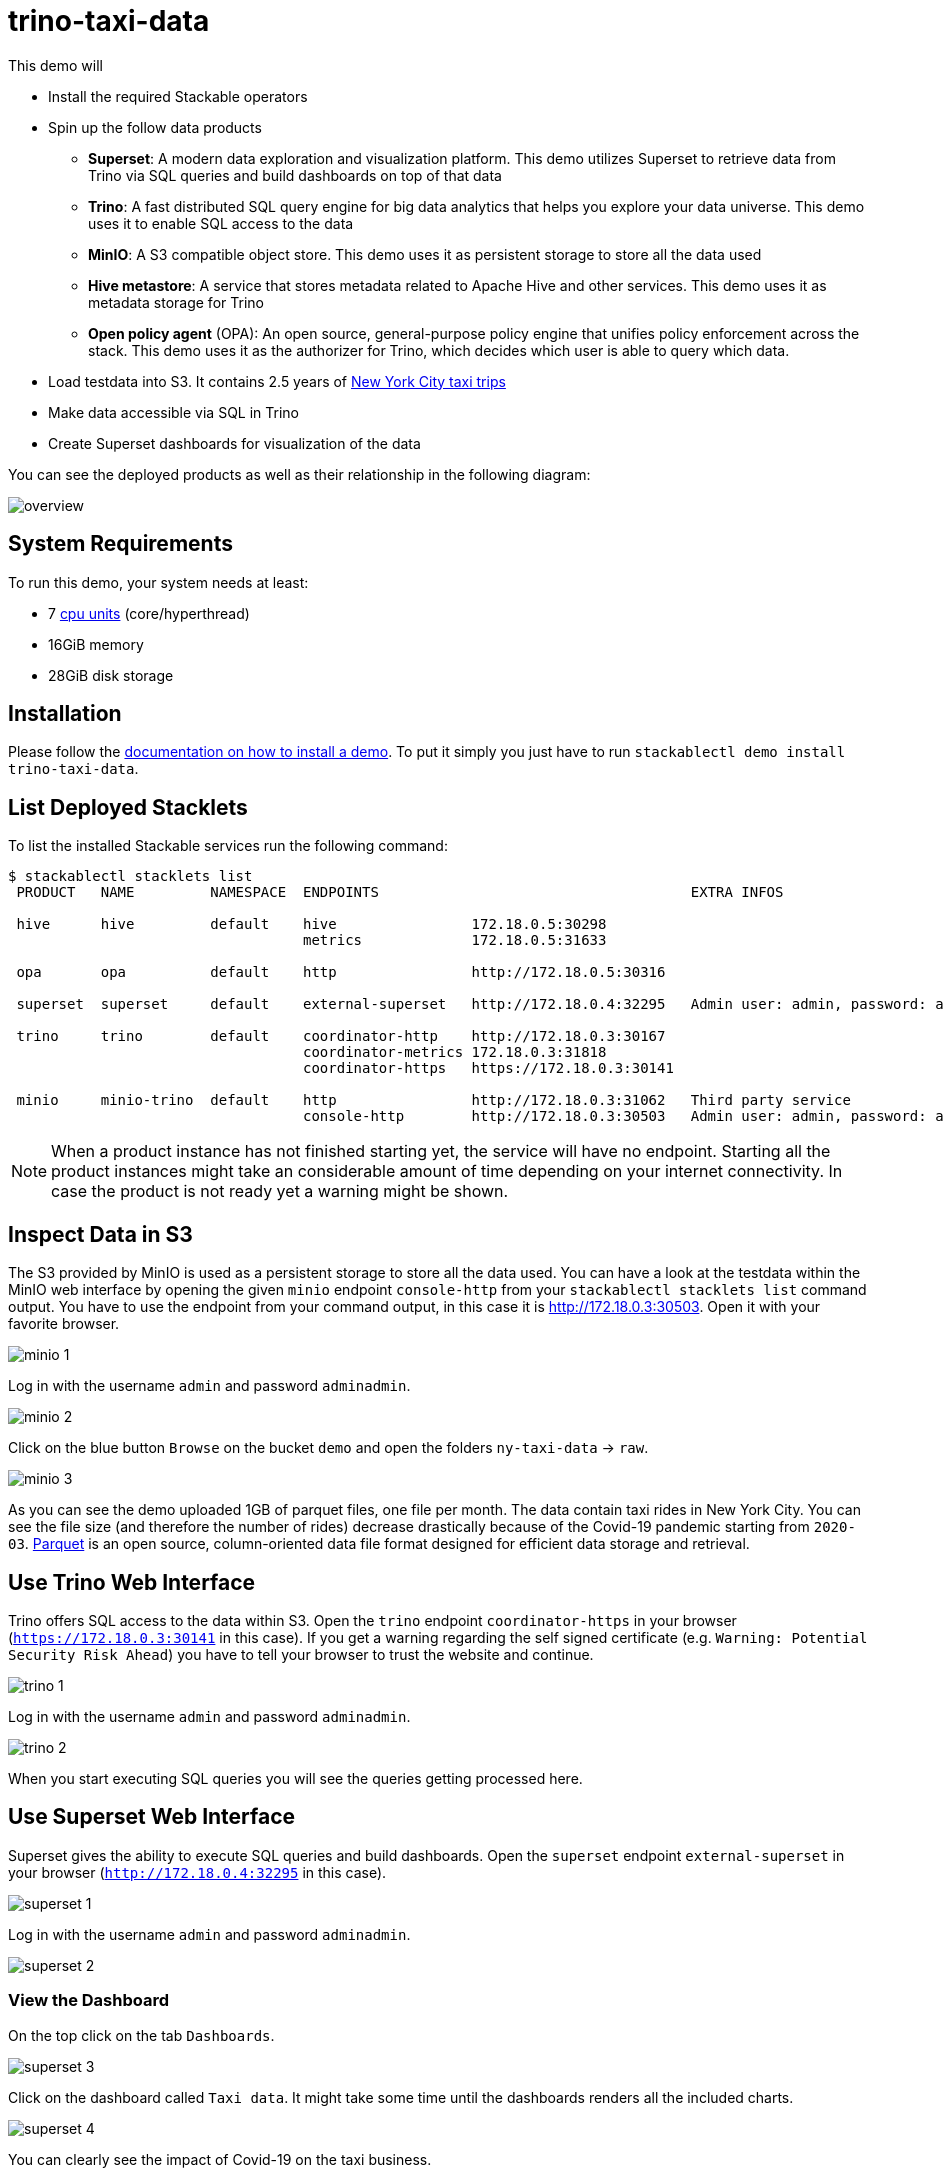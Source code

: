 = trino-taxi-data

:superset-docs: https://superset.apache.org/docs/creating-charts-dashboards/creating-your-first-dashboard#creating-charts-in-explore-view
:nyc-website: https://www1.nyc.gov/assets/tlc/downloads/pdf/data_dictionary_trip_records_yellow.pdf
:k8s-cpu: https://kubernetes.io/docs/tasks/debug/debug-cluster/resource-metrics-pipeline/#cpu
:nyc-taxi: https://www1.nyc.gov/site/tlc/about/tlc-trip-record-data.page
:trino-language-docs: https://trino.io/docs/current/language.html
:trino-client-docs: https://trino.io/docs/current/client.html
:parquet: https://parquet.apache.org/

This demo will

* Install the required Stackable operators
* Spin up the follow data products
** *Superset*: A modern data exploration and visualization platform. This demo utilizes Superset to retrieve data from
   Trino via SQL queries and build dashboards on top of that data
** *Trino*: A fast distributed SQL query engine for big data analytics that helps you explore your data universe. This
   demo uses it to enable SQL access to the data
** *MinIO*: A S3 compatible object store. This demo uses it as persistent storage to store all the data used
** *Hive metastore*: A service that stores metadata related to Apache Hive and other services. This demo uses it as
   metadata storage for Trino
** *Open policy agent* (OPA): An open source, general-purpose policy engine that unifies policy enforcement across the
   stack. This demo uses it as the authorizer for Trino, which decides which user is able to query which data.
* Load testdata into S3. It contains 2.5 years of {nyc-taxi}[New York City taxi trips]
* Make data accessible via SQL in Trino
* Create Superset dashboards for visualization of the data

You can see the deployed products as well as their relationship in the following diagram:

image::demos/trino-taxi-data/overview.png[]

[#system-requirements]
== System Requirements

To run this demo, your system needs at least:

* 7 {k8s-cpu}[cpu units] (core/hyperthread)
* 16GiB memory
* 28GiB disk storage

[#installation]
== Installation

Please follow the xref:commands/demo.adoc#_install_demo[documentation on how to install a demo]. To put it simply you
just have to run `stackablectl demo install trino-taxi-data`.

== List Deployed Stacklets

To list the installed Stackable services run the following command:

[source,console]
----
$ stackablectl stacklets list
 PRODUCT   NAME         NAMESPACE  ENDPOINTS                                     EXTRA INFOS

 hive      hive         default    hive                172.18.0.5:30298
                                   metrics             172.18.0.5:31633

 opa       opa          default    http                http://172.18.0.5:30316

 superset  superset     default    external-superset   http://172.18.0.4:32295   Admin user: admin, password: adminadmin

 trino     trino        default    coordinator-http    http://172.18.0.3:30167
                                   coordinator-metrics 172.18.0.3:31818
                                   coordinator-https   https://172.18.0.3:30141

 minio     minio-trino  default    http                http://172.18.0.3:31062   Third party service
                                   console-http        http://172.18.0.3:30503   Admin user: admin, password: adminadmin
----

[NOTE]
====
When a product instance has not finished starting yet, the service will have no endpoint. Starting all the product
instances might take an considerable amount of time depending on your internet connectivity. In case the product is not
ready yet a warning might be shown.
====

== Inspect Data in S3

The S3 provided by MinIO is used as a persistent storage to store all the data used. You can have a look at the testdata
within the MinIO web interface by opening the given `minio` endpoint `console-http` from your
`stackablectl stacklets list` command output. You have to use the endpoint from your command output, in this case it is
http://172.18.0.3:30503. Open it with your favorite browser.

image::demos/trino-taxi-data/minio_1.png[]

Log in with the username `admin` and password `adminadmin`.

image::demos/trino-taxi-data/minio_2.png[]

Click on the blue button `Browse` on the bucket `demo` and open the folders `ny-taxi-data` -> `raw`.

image::demos/trino-taxi-data/minio_3.png[]

As you can see the demo uploaded 1GB of parquet files, one file per month. The data contain taxi rides in New York City.
You can see the file size (and therefore the number of rides) decrease drastically because of the Covid-19 pandemic
starting from `2020-03`. {parquet}[Parquet] is an open source, column-oriented data file format designed for efficient
data storage and retrieval.

== Use Trino Web Interface

Trino offers SQL access to the data within S3. Open the `trino` endpoint `coordinator-https` in your browser
(`https://172.18.0.3:30141` in this case). If you get a warning regarding the self signed certificate (e.g.
`Warning: Potential Security Risk Ahead`) you have to tell your browser to trust the website and continue.

image::demos/trino-taxi-data/trino_1.png[]

Log in with the username `admin` and password `adminadmin`.

image::demos/trino-taxi-data/trino_2.png[]

When you start executing SQL queries you will see the queries getting processed here.

== Use Superset Web Interface

Superset gives the ability to execute SQL queries and build dashboards. Open the `superset` endpoint `external-superset`
in your browser (`http://172.18.0.4:32295` in this case).

image::demos/trino-taxi-data/superset_1.png[]

Log in with the username `admin` and password `adminadmin`.

image::demos/trino-taxi-data/superset_2.png[]

=== View the Dashboard

On the top click on the tab `Dashboards`.

image::demos/trino-taxi-data/superset_3.png[]

Click on the dashboard called `Taxi data`. It might take some time until the dashboards renders all the included charts.

image::demos/trino-taxi-data/superset_4.png[]

You can clearly see the impact of Covid-19 on the taxi business.

=== Execute Arbitrary SQL Statements

Within Superset you can not only create dashboards but also run arbitrary SQL statements. On the top click on the tab
`SQL Lab` -> `SQL Editor`.

image::demos/trino-taxi-data/superset_5.png[]

On the left select the database `Trino`, the schema `demo` and set `See table schema` to `ny_taxi_data`.

image::demos/trino-taxi-data/superset_6.png[]

On the right textbox enter the desired SQL statement. If you do not want to make on up you can use the following:

[source,sql]
----
select
  format_datetime(tpep_pickup_datetime, 'YYYY/MM') as month,
  count(*) as trips,
  sum(total_amount) as sales,
  avg(duration_min) as avg_duration_min
from ny_taxi_data
group by 1
order by 1
----

image::demos/trino-taxi-data/superset_7.png[]

== Summary

The demo loaded 2.5 years of taxi trip data from New York City with 68 million records and a total size of 1GB in
parquet files. The data was put into the S3 storage. Trino enables you to query the data via SQL. Superset was used as
a web-based frontend to execute SQL statements and build dashboards.

== Where to go from here

There are multiple paths to go from here. The following sections can give you some ideas on what to explore next.
You can find the description of the taxi data {nyc-website}[on the New York City website].

=== Execute Arbitrary SQL Statements

Within Superset you can execute arbitrary SQL statements to explore the taxi data. Can you answer the following
questions by executing SQL statements? The {trino-language-docs}[Trino documentation on their SQL language] might help
you.

How many taxi trips there where in the year 2021?

.See the answer
[%collapsible]
====

[source,sql]
----
select
  count(*) as trips
from ny_taxi_data
where year(tpep_pickup_datetime) = 2021
----

returns 30.903.982 trips.
====

What was the maximum amount of passengers?

.See the Answer
[%collapsible]
====

[source,sql]
----
select
  max(passenger_count) as max_passenger_count
from ny_taxi_data;
----

Returns `112` passengers. Well that's weird. Let's examine the passengers distribution.

[source,sql]
----
select
  passenger_count,
  count(*) as frequency
from ny_taxi_data
group by 1
order by 1 desc
limit 100
----

returns

[source]
----
 passenger_count | frequency
-----------------+-----------
           112.0 |         1
            96.0 |         1
             9.0 |        98
             8.0 |       156
             7.0 |       229
             6.0 |   1089568
             5.0 |   1715439
             4.0 |   1052834
             3.0 |   2504112
             2.0 |   9575299
             1.0 |  48133494
             0.0 |   1454268
            NULL |   2698591
----

We can see that one trip had 112 and another one 96 passengers. All the other trips start with a more "realistic" number
of 9 passengers. As a bonus question: What *exactly* did the large number of passenger do?

[source,sql]
----
select *
from ny_taxi_data
where passenger_count > 50
----

returns

[source]
----
 vendorid |  tpep_pickup_datetime   |  tpep_dropoff_datetime  | duration_min | passenger_count | trip_distance | payment_type | fare_amount | tip_amount | total_amount
----------+-------------------------+-------------------------+--------------+-----------------+---------------+--------------+-------------+------------+--------------
        2 | 2021-08-01 19:47:43.000 | 2021-08-01 19:57:54.000 |           10 |           112.0 |           1.8 | Credit card  |         9.0 |       2.46 |        14.76
        2 | 2021-08-03 11:51:58.000 | 2021-08-03 12:09:29.000 |           17 |            96.0 |          1.56 | Credit card  |        11.5 |       2.22 |        17.02
----

Pretty cheap for that amount of people! This probably are invalid records.
====

What was the highest tip (measured in percentage of the original fee) ever given?

.See the Answer
[%collapsible]
====

[source,sql]
----
select
  total_amount as fee,
  tip_amount as tip,
  tip_amount / total_amount * 100 as tip_percentage
from ny_taxi_data
where total_amount > 0
order by 3 desc
limit 5
----

returns

[source]
----
 fee  | tip  |   tip_percentage
------+------+--------------------
  4.2 | 10.0 |  238.0952380952381
 18.2 | 25.0 | 137.36263736263737
 8.24 | 9.24 | 112.13592233009709
 0.66 | 0.66 |              100.0
 0.01 | 0.01 |              100.0
----
====

=== Create Additional Dashboards

You also have the possibility to create additional charts and bundle them together in a Dashboard. Have a look at
{superset-docs}[the Superset documentation] on how to do that.

=== Load Additional Data

You can use the MinIO webinterface to upload additional data. As an alternative you can use the S3 API with an S3 client
like https://s3tools.org/s3cmd[s3cmd]. It is recommended to put the data into a folder (prefix) in the `demo` bucket.

Have a look at the defined tables inside the `hive`.`demo` schema on how to inform Trino about the newly available data.

.Table Definitions
[%collapsible]
====

[source,sql]
----
show create table hive.demo.ny_taxi_data_raw
----

produces something like

[source,sql]
----
CREATE TABLE IF NOT EXISTS hive.demo.ny_taxi_data_raw (
  VendorID BIGINT,
  tpep_pickup_datetime TIMESTAMP,
  tpep_dropoff_datetime TIMESTAMP,
  passenger_count DOUBLE,
  trip_distance DOUBLE,
  payment_type BIGINT,
  Fare_amount DOUBLE,
  Tip_amount DOUBLE,
  Total_amount DOUBLE
) WITH (
  external_location = 's3a://demo/ny-taxi-data/raw/',
  format = 'parquet'
)
----

If you want to transform or filter your data in any way before using it e.g. in Superset you can create a view as
follows:

[source,sql]
----
show create view hive.demo.ny_taxi_data
----

produces something like

[source,sql]
----
create or replace view hive.demo.ny_taxi_data as
select
  vendorid,
  tpep_pickup_datetime,
  tpep_dropoff_datetime,
  date_diff('minute', tpep_pickup_datetime, tpep_dropoff_datetime) as duration_min,
  passenger_count,
  trip_distance,
  case payment_type when 1 then 'Credit card' when 2 then 'Cash' when 3 then 'No charge' when 4 then 'Dispute' when 6 then 'Voided trino' else 'Unknown' end as payment_type,
  fare_amount,
  tip_amount,
  total_amount
from hive.demo.ny_taxi_data_raw
where tpep_pickup_datetime >= from_iso8601_timestamp('2019-12-01T00:00:00')
and tpep_pickup_datetime <= from_iso8601_timestamp('2022-05-31T00:00:00')
----
====

=== Connect to Trino via CLI, Python or DBeaver

If you prefer running your SQL statements via command-line, a Python script or a graphical Database manager like DBeaver
please have a look at the {trino-client-docs}[the Trino documentation] on how to do that.
